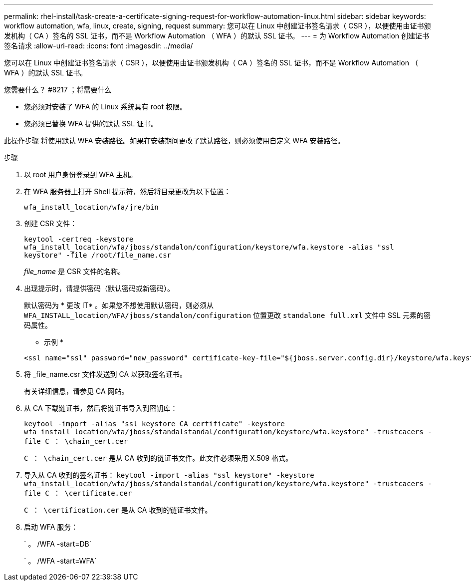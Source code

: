 ---
permalink: rhel-install/task-create-a-certificate-signing-request-for-workflow-automation-linux.html 
sidebar: sidebar 
keywords: workflow automation, wfa, linux, create, signing, request 
summary: 您可以在 Linux 中创建证书签名请求（ CSR ），以便使用由证书颁发机构（ CA ）签名的 SSL 证书，而不是 Workflow Automation （ WFA ）的默认 SSL 证书。 
---
= 为 Workflow Automation 创建证书签名请求
:allow-uri-read: 
:icons: font
:imagesdir: ../media/


[role="lead"]
您可以在 Linux 中创建证书签名请求（ CSR ），以便使用由证书颁发机构（ CA ）签名的 SSL 证书，而不是 Workflow Automation （ WFA ）的默认 SSL 证书。

.您需要什么？ #8217 ；将需要什么
* 您必须对安装了 WFA 的 Linux 系统具有 root 权限。
* 您必须已替换 WFA 提供的默认 SSL 证书。


此操作步骤 将使用默认 WFA 安装路径。如果在安装期间更改了默认路径，则必须使用自定义 WFA 安装路径。

.步骤
. 以 root 用户身份登录到 WFA 主机。
. 在 WFA 服务器上打开 Shell 提示符，然后将目录更改为以下位置：
+
`wfa_install_location/wfa/jre/bin`

. 创建 CSR 文件：
+
`keytool -certreq -keystore wfa_install_location/wfa/jboss/standalon/configuration/keystore/wfa.keystore -alias "ssl keystore" -file /root/file_name.csr`

+
_file_name_ 是 CSR 文件的名称。

. 出现提示时，请提供密码（默认密码或新密码）。
+
默认密码为 * 更改 IT* 。如果您不想使用默认密码，则必须从 `WFA_INSTALL_location/WFA/jboss/standalon/configuration` 位置更改 `standalone full.xml` 文件中 SSL 元素的密码属性。

+
* 示例 *

+
[listing]
----
<ssl name="ssl" password="new_password" certificate-key-file="${jboss.server.config.dir}/keystore/wfa.keystore"
----
. 将 _file_name.csr 文件发送到 CA 以获取签名证书。
+
有关详细信息，请参见 CA 网站。

. 从 CA 下载链证书，然后将链证书导入到密钥库：
+
`keytool -import -alias "ssl keystore CA certificate" -keystore wfa_install_location/wfa/jboss/standalstandal/configuration/keystore/wfa.keystore" -trustcacers -file C ： \chain_cert.cer`

+
`C ： \chain_cert.cer` 是从 CA 收到的链证书文件。此文件必须采用 X.509 格式。

. 导入从 CA 收到的签名证书： `keytool -import -alias "ssl keystore" -keystore wfa_install_location/wfa/jboss/standalstandal/configuration/keystore/wfa.keystore" -trustcacers -file C ： \certificate.cer`
+
`C ： \certification.cer` 是从 CA 收到的链证书文件。

. 启动 WFA 服务：
+
` 。 /WFA -start=DB`

+
` 。 /WFA -start=WFA`


